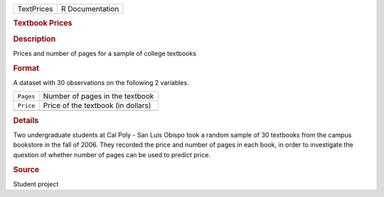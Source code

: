 .. container::

   .. container::

      ========== ===============
      TextPrices R Documentation
      ========== ===============

      .. rubric:: Textbook Prices
         :name: textbook-prices

      .. rubric:: Description
         :name: description

      Prices and number of pages for a sample of college textbooks

      .. rubric:: Format
         :name: format

      A dataset with 30 observations on the following 2 variables.

      ========= ==================================
      ``Pages`` Number of pages in the textbook
      ``Price`` Price of the textbook (in dollars)
      \         
      ========= ==================================

      .. rubric:: Details
         :name: details

      Two undergraduate students at Cal Poly - San Luis Obispo took a
      random sample of 30 textbooks from the campus bookstore in the
      fall of 2006. They recorded the price and number of pages in each
      book, in order to investigate the question of whether number of
      pages can be used to predict price.

      .. rubric:: Source
         :name: source

      Student project
